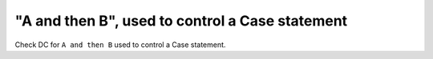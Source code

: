 "A and then B", used to control a Case statement
=================================================

Check DC for ``A and then B`` used to control a Case statement.
